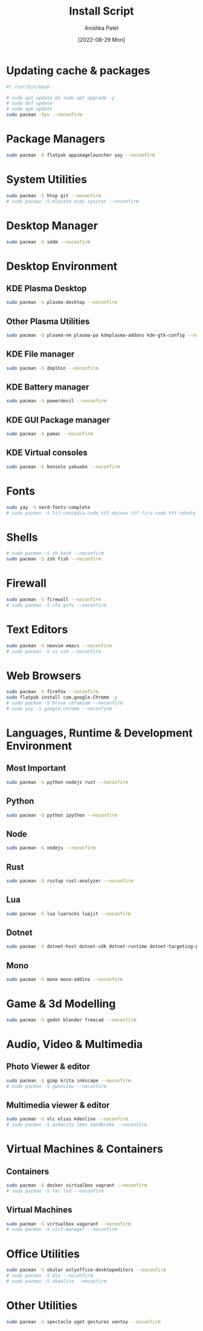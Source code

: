 #+TITLE: Install Script
#+AUTHOR: Anishka Patel
#+DATE: [2022-08-29 Mon]
#+DESCRIPTION: Org document to create an install script for various dependencies
#+EMAIL: anishka.vpatel@gmail.com
#+PROPERTY: header-args :tangle install-script.sh

* Updating cache & packages
#+begin_src bash
    #! /usr/bin/bash

    # sudo apt update && sudo apt upgrade -y
    # sudo dnf update
    # sudo apk update
    sudo pacman -Syu --noconfirm
#+end_src
* Package Managers
#+begin_src bash
    sudo pacman -S flatpak appimagelauncher yay --noconfirm
#+end_src
* System Utilities
#+begin_src bash
    sudo pacman -S htop git --noconfirm
    # sudo pacman -S mlocate ncdu sysstat --noconfirm
#+end_src
* Desktop Manager
#+begin_src bash
    sudo pacman -S sddm --noconfirm
#+end_src
* Desktop Environment
** KDE Plasma Desktop
#+begin_src bash
    sudo pacman -S plasma-desktop --noconfirm
#+end_src
** Other Plasma Utilities
#+begin_src bash
    sudo pacman -S plasma-nm plasma-pa kdeplasma-addons kde-gtk-config --noconfirm
#+end_src
** KDE File manager
#+begin_src bash
    sudo pacman -S doplhin --noconfirm
#+end_src
** KDE Battery manager
#+begin_src bash
    sudo pacman -S powerdevil --noconfirm
#+end_src
** KDE GUI Package manager
#+begin_src bash
    sudo pacman -S pamac --noconfirm
#+end_src
** KDE Virtual consoles
#+begin_src bash
    sudo pacman -S konsole yakuake --noconfirm
#+end_src
* Fonts
#+begin_src bash
    sudo yay -S nerd-fonts-complete
    # sudo pacman -S ttf-cascadia-code ttf-dejavu ttf-fira-code ttf-roboto ttf-roboto-mono noto-fonts noto-fonts-emoji terminus-font --noconfirm
#+end_src
* Shells
#+begin_src bash
    # sudo pacman -S sh bash --noconfirm
    sudo pacman -S zsh fish --noconfirm
#+end_src
* Firewall
#+begin_src bash
    sudo pacman -S firewall --noconfirm
    # sudo pacman -S ufw gufw --noconfirm
#+end_src
* Text Editors
#+begin_src bash
    sudo pacman -S neovim emacs --noconfirm
    # sudo pacman -S vi vim --noconfirm
#+end_src
* Web Browsers
#+begin_src bash
    sudo pacman -S firefox --noconfirm
    sudo flatpak install com.google.Chrome -y
    # sudo pacman -S brave chromium --noconfirm
    # sudo yay -S google.chrome --noconfirm
#+end_src
* Languages, Runtime & Development Environment
** Most Important
#+begin_src bash
    sudo pacman -S python nodejs rust --noconfirm
#+end_src
** Python
#+begin_src bash
    sudo pacman -S python ipython --noconfirm
#+end_src
** Node
#+begin_src bash
    sudo pacman -S nodejs --noconfirm
#+end_src
** Rust
#+begin_src bash
    sudo pacman -S rustup rust-analyzer --noconfirm
#+end_src
** Lua
#+begin_src bash
    sudo pacman -S lua luarocks luajit --noconfirm
#+end_src
** Dotnet
#+begin_src bash
    sudo pacman -S dotnet-host dotnet-sdk dotnet-runtime dotnet-targeting-pack --noconfirm
#+end_src
** Mono
#+begin_src bash
    sudo pacman -S mono mono-addins --noconfirm
#+end_src
* Game & 3d Modelling
#+begin_src bash
    sudo pacman -S godot blender freecad --noconfirm
#+end_src
* Audio, Video & Multimedia
** Photo Viewer & editor
#+begin_src bash
    sudo pacman -S gimp krita inkscape --noconfirm
    # sudo pacman -S gwenview --noconfirm
#+end_src
** Multimedia viewer & editor
#+begin_src bash
    sudo pacman -S vlc elias kdenlive --noconfirm
    # sudo pacman -S audacity lmms handbrake --noconfirm
#+end_src
* Virtual Machines & Containers
** Containers
#+begin_src bash
    sudo pacman -S docker virtualbox vagrant --noconfirm
    # sudo pacman -S lxc lxd --noconfirm
#+end_src
** Virtual Machines
#+begin_src bash
    sudo pacman -S virtualbox vagarant --noconfirm
    # sudo pacman -S virt-manager --noconfirm
#+end_src
* Office Utilities
#+begin_src bash
    sudo pacman -S okular onlyoffice-desktopeditors --noconfirm
    # sudo pacman -S dia --noconfirm
    # sudo pacman -S skanlite --noconfirm
#+end_src
* Other Utilities
#+begin_src bash
    sudo pacman -S spectacle uget gestures ventoy --noconfirm
#+end_src

#  LocalWords:  KDE
